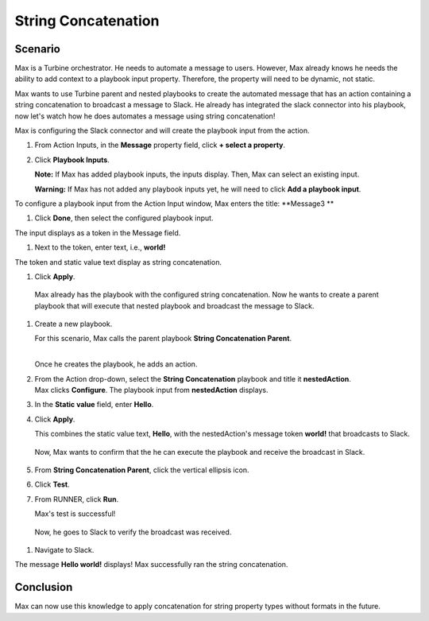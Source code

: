 String Concatenation
====================

Scenario
--------

Max is a Turbine orchestrator. He needs to automate a message to users.
However, Max already knows he needs the ability to add context to a
playbook input property. Therefore, the property will need to be
dynamic, not static.

Max wants to use Turbine parent and nested playbooks to create the
automated message that has an action containing a string concatenation
to broadcast a message to Slack. He already has integrated the slack
connector into his playbook, now let's watch how he does automates a
message using string concatenation!

Max is configuring the Slack connector and will create the playbook
input from the action.

#. From Action Inputs, in the **Message** property field, click **+
   select a property**.
   |image1|

#. Click **Playbook Inputs**.

   **Note:** If Max has added playbook inputs, the inputs display. Then,
   Max can select an existing input.

   **Warning:** If Max has not added any playbook inputs yet, he will
   need to click **Add a playbook input**.

To configure a playbook input from the Action Input window, Max enters
the title: **Message3
**

#. Click **Done**, then select the configured playbook input.

| The input displays as a token in the Message field.
| |image2|

#. Next to the token, enter text, i.e., **world!**

| The token and static value text display as string concatenation.
| |image3|

#. Click **Apply**.

..

   Max already has the playbook with the configured string
   concatenation. Now he wants to create a parent playbook that will
   execute that nested playbook and broadcast the message to Slack.

#. Create a new playbook.

   For this scenario, Max calls the parent playbook **String
   Concatenation Parent**.

   | 
   | |image4|\ Once he creates the playbook, he adds an action.

#. | From the Action drop-down, select the **String Concatenation**
     playbook and title it **nestedAction**.
   | |image5|\ Max clicks **Configure**. The playbook input from
     **nestedAction** displays.

#. | In the **Static value** field, enter **Hello**.
   | |image6|

#. Click **Apply**.

   This combines the static value text, **Hello**, with the
   nestedAction's message token **world!** that broadcasts to Slack.

..

   Now, Max wants to confirm that the he can execute the playbook and
   receive the broadcast in Slack.

5. From **String Concatenation Parent**, click the vertical ellipsis
   icon.

6. Click **Test**.

7. | From RUNNER, click **Run**.
   | |image7|

   Max's test is successful!

..

   Now, he goes to Slack to verify the broadcast was received.

#. Navigate to Slack.

| The message **Hello world!** displays! Max successfully ran the string
  concatenation.
| |image8|

Conclusion
----------

Max can now use this knowledge to apply concatenation for string
property types without formats in the future.

.. |image1| image:: ../../Resources/Images/broadcast-message-input.png
.. |image2| image:: ../../Resources/Images/concatenate-token.png
.. |image3| image:: ../../Resources/Images/concatenate-token-static-text.png
.. |image4| image:: ../../Resources/Images/sc-use-case-1.png
.. |image5| image:: ../../Resources/Images/sc-use-case-2.png
.. |image6| image:: ../../Resources/Images/sc-use-case-3.png
.. |image7| image:: ../../Resources/Images/sc-use-case-4.png
.. |image8| image:: ../../Resources/Images/sc-use-case-5.png
